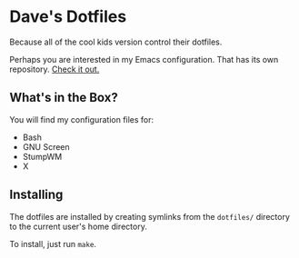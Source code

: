 * Dave's Dotfiles
  Because all of the cool kids version control their dotfiles.

  Perhaps you are interested in my Emacs configuration. That has its
  own repository. [[https://github.com/davexunit/.emacs.d][Check it out.]]

** What's in the Box?
  You will find my configuration files for:
   - Bash
   - GNU Screen
   - StumpWM
   - X

** Installing
   The dotfiles are installed by creating symlinks from the
   =dotfiles/= directory to the current user's home directory.

   To install, just run =make=.
